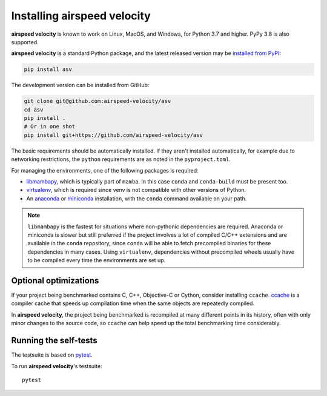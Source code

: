 Installing airspeed velocity
============================

**airspeed velocity** is known to work on Linux, MacOS, and Windows, for Python
3.7 and higher. PyPy 3.8 is also supported.

**airspeed velocity** is a standard Python package, and the latest released
version may be `installed from PyPI
<https://packaging.python.org/tutorials/installing-packages/>`__:

.. code-block:: sh

    pip install asv

The development version can be installed from GitHub:

.. code-block:: sh

   git clone git@github.com:airspeed-velocity/asv
   cd asv
   pip install .
   # Or in one shot
   pip install git+https://github.com/airspeed-velocity/asv

The basic requirements should be automatically installed.  If they aren't
installed automatically, for example due to networking restrictions, the
``python`` requirements are as noted in the ``pyproject.toml``.

For managing the environments, one of the following packages is required:

- `libmambapy <https://mamba.readthedocs.io/en/latest/python_api.html>`__,
  which is typically part of ``mamba``. In this case ``conda`` and ``conda-build``
  must be present too.

- `virtualenv <https://virtualenv.pypa.io/>`__, which is required since
  venv is not compatible with other versions of Python.

- An `anaconda <https://www.anaconda.com/download>`__ or
  `miniconda <https://www.anaconda.com/docs/getting-started/miniconda/>`__
  installation, with the ``conda`` command available on your path.

.. note::

   ``libmambapy`` is the fastest for situations where non-pythonic
   dependencies are required. Anaconda or miniconda is slower but
   still preferred if the project involves a lot of compiled C/C++
   extensions and are available in the ``conda`` repository, since
   ``conda`` will be able to fetch precompiled binaries for these
   dependencies in many cases. Using ``virtualenv``, dependencies
   without precompiled wheels usually have to be compiled every
   time the environments are set up.

Optional optimizations
----------------------

If your project being benchmarked contains C, C++, Objective-C or Cython,
consider installing ``ccache``.  `ccache <https://ccache.samba.org/>`__ is a
compiler cache that speeds up compilation time when the same objects are
repeatedly compiled.

In **airspeed velocity**, the project being benchmarked is recompiled at many
different points in its history, often with only minor changes to the source
code, so ``ccache`` can help speed up the total benchmarking time considerably.

Running the self-tests
----------------------

The testsuite is based on `pytest <https://docs.pytest.org/>`__.

To run **airspeed velocity**'s testsuite::

    pytest
